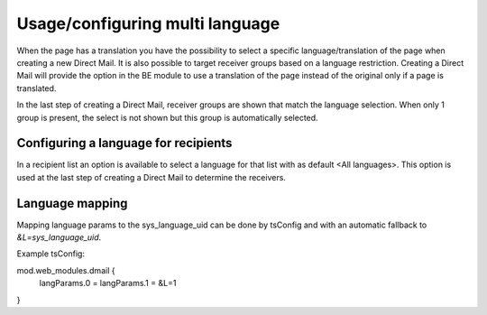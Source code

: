 Usage/configuring multi language
--------------------------------

When the page has a translation you have the possibility to select a specific language/translation of the page when creating a new Direct Mail. It is also possible to target receiver groups based on a language restriction.
Creating a Direct Mail will provide the option in the BE module to use a translation of the page instead of the original only if a page is translated.

In the last step of creating a Direct Mail, receiver groups are shown that match the language selection. When only 1 group is present, the select is not shown but this group is automatically selected.

Configuring a language for recipients
"""""""""""""""""""""""""""""""""""""

In a recipient list an option is available to select a language for that list with as default <All languages>. This option is used at the last step of creating a Direct Mail to determine the receivers.

Language mapping
""""""""""""""""

Mapping language params to the sys_language_uid can be done by tsConfig and with an automatic fallback to `&L=sys_language_uid`.

Example tsConfig::

mod.web_modules.dmail {
    langParams.0 =
    langParams.1 = &L=1
}





